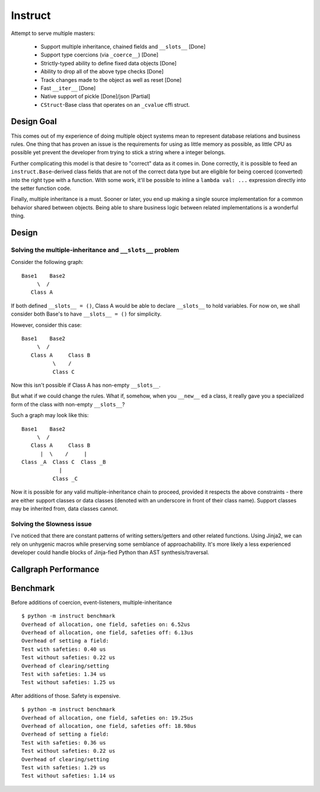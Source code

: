 Instruct
==========

Attempt to serve multiple masters:

    - Support multiple inheritance, chained fields and ``__slots__`` [Done]
    - Support type coercions (via ``_coerce__``) [Done]
    - Strictly-typed ability to define fixed data objects [Done]
    - Ability to drop all of the above type checks [Done]
    - Track changes made to the object as well as reset [Done]
    - Fast ``__iter__`` [Done]
    - Native support of pickle [Done]/json [Partial]
    - ``CStruct``-Base class that operates on an ``_cvalue`` cffi struct.

Design Goal
-------------

This comes out of my experience of doing multiple object systems mean to represent database relations and business rules. One thing that has proven an issue is the requirements for using as little memory as possible, as little CPU as possible yet prevent the developer from trying to stick a string where a integer belongs.

Further complicating this model is that desire to "correct" data as it comes in. Done correctly, it is possible to feed an ``instruct.Base``-derived class fields that are not of the correct data type but are eligible for being coerced (converted) into the right type with a function. With some work, it'll be possible to inline a ``lambda val: ...`` expression directly into the setter function code.

Finally, multiple inheritance is a must. Sooner or later, you end up making a single source implementation for a common behavior shared between objects. Being able to share business logic between related implementations is a wonderful thing.

Design
----------

Solving the multiple-inheritance and ``__slots__`` problem
***************************************************************

Consider the following graph::

    Base1    Base2
         \  /
       Class A

If both defined ``__slots__ = ()``, Class A would be able to declare ``__slots__`` to hold variables. For now on, we shall consider both Base's to have ``__slots__ = ()`` for simplicity.

However, consider this case::

    Base1    Base2
         \  /
       Class A     Class B
              \    /
              Class C

Now this isn't possible if Class A has non-empty ``__slots__``.

But what if we could change the rules. What if, somehow, when you ``__new__`` ed a class, it really gave you a specialized form of the class with non-empty ``__slots__``?

Such a graph may look like this::

    Base1    Base2
         \  /
       Class A     Class B
          |  \    /     |
    Class _A  Class C  Class _B
                |
              Class _C

Now it is possible for any valid multiple-inheritance chain to proceed, provided it respects the above constraints - there are either support classes or data classes (denoted with an underscore in front of their class name). Support classes may be inherited from, data classes cannot.

Solving the Slowness issue
*****************************

I've noticed that there are constant patterns of writing setters/getters and other related functions. Using Jinja2, we can rely on unhygenic macros while preserving some semblance of approachability. It's more likely a less experienced developer could handle blocks of Jinja-fied Python than AST synthesis/traversal.

Callgraph Performance
-----------------------

.. class:: no-web

    .. image:: https://raw.githubusercontent.com/benjolitz/Instruct/master/callgraph.png
        :alt: Callgraph of project
        :width: 100%
        :align: center


.. class:: no-web no-pdf

Benchmark
--------------

Before additions of coercion, event-listeners, multiple-inheritance

::

    $ python -m instruct benchmark
    Overhead of allocation, one field, safeties on: 6.52us
    Overhead of allocation, one field, safeties off: 6.13us
    Overhead of setting a field:
    Test with safeties: 0.40 us
    Test without safeties: 0.22 us
    Overhead of clearing/setting
    Test with safeties: 1.34 us
    Test without safeties: 1.25 us

After additions of those. Safety is expensive.

::

    $ python -m instruct benchmark
    Overhead of allocation, one field, safeties on: 19.25us
    Overhead of allocation, one field, safeties off: 18.98us
    Overhead of setting a field:
    Test with safeties: 0.36 us
    Test without safeties: 0.22 us
    Overhead of clearing/setting
    Test with safeties: 1.29 us
    Test without safeties: 1.14 us
